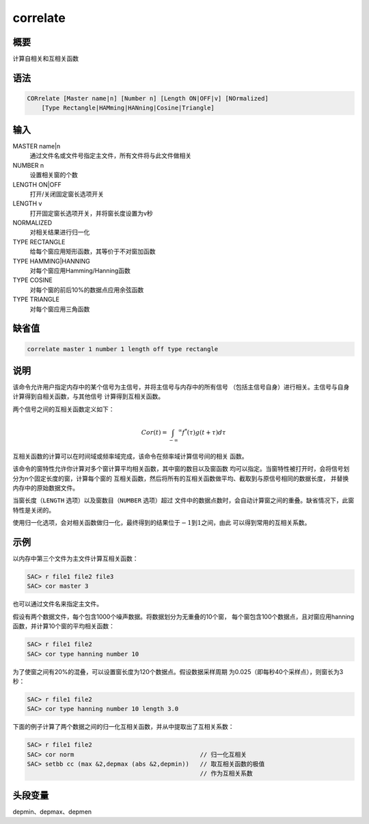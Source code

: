 correlate
=========

概要
----

计算自相关和互相关函数

语法
----

.. code:: bash

    CORrelate [Master name|n] [Number n] [Length ON|OFF|v] [NOrmalized]
        [Type Rectangle|HAMming|HANning|Cosine|Triangle]

输入
----

MASTER name|n
    通过文件名或文件号指定主文件，所有文件将与此文件做相关

NUMBER n
    设置相关窗的个数

LENGTH ON|OFF
    打开/关闭固定窗长选项开关

LENGTH v
    打开固定窗长选项开关，并将窗长度设置为v秒

NORMALIZED
    对相关结果进行归一化

TYPE RECTANGLE
    给每个窗应用矩形函数，其等价于不对窗加函数

TYPE HAMMING|HANNING
    对每个窗应用Hamming/Hanning函数

TYPE COSINE
    对每个窗的前后10%的数据点应用余弦函数

TYPE TRIANGLE
    对每个窗应用三角函数

缺省值
------

.. code:: bash

    correlate master 1 number 1 length off type rectangle

说明
----

该命令允许用户指定内存中的某个信号为主信号，并将主信号与内存中的所有信号
（包括主信号自身）进行相关。主信号与自身计算得到自相关函数，与其他信号
计算得到互相关函数。

两个信号之间的互相关函数定义如下：

.. math:: Cor(t) = \int_{-\infty} ^\infty f^*(\tau)g(t+\tau)d\tau

互相关函数的计算可以在时间域或频率域完成，该命令在频率域计算信号间的相关
函数。

该命令的窗特性允许你计算对多个窗计算平均相关函数，其中窗的数目以及窗函数
均可以指定。当窗特性被打开时，会将信号划分为n个固定长度的窗，计算每个窗的
互相关函数，然后将所有的互相关函数做平均、截取到与原信号相同的数据长度，
并替换内存中的原始数据文件。

当窗长度（\ ``LENGTH`` 选项）以及窗数目（\ ``NUMBER`` 选项）超过
文件中的数据点数时，会自动计算窗之间的重叠。缺省情况下，此窗特性是关闭的。

使用归一化选项，会对相关函数做归一化，最终得到的结果位于\ :math:`-1`\ 到\ :math:`1`\ 之间，由此
可以得到常用的互相关系数。

示例
----

以内存中第三个文件为主文件计算互相关函数：

.. code:: bash

    SAC> r file1 file2 file3
    SAC> cor master 3

也可以通过文件名来指定主文件。

假设有两个数据文件，每个包含1000个噪声数据。将数据划分为无重叠的10个窗，
每个窗包含100个数据点，且对窗应用hanning函数，并计算10个窗的平均相关函数：

.. code:: bash

    SAC> r file1 file2
    SAC> cor type hanning number 10

为了使窗之间有20%的混叠，可以设置窗长度为120个数据点。假设数据采样周期
为0.025（即每秒40个采样点），则窗长为3秒：

.. code:: bash

    SAC> r file1 file2
    SAC> cor type hanning number 10 length 3.0

下面的例子计算了两个数据之间的归一化互相关函数，并从中提取出了互相关系数：

.. code:: bash

    SAC> r file1 file2
    SAC> cor norm                                   // 归一化互相关
    SAC> setbb cc (max &2,depmax (abs &2,depmin))   // 取互相关函数的极值
                                                    // 作为互相关系数

头段变量
--------

depmin、depmax、depmen
